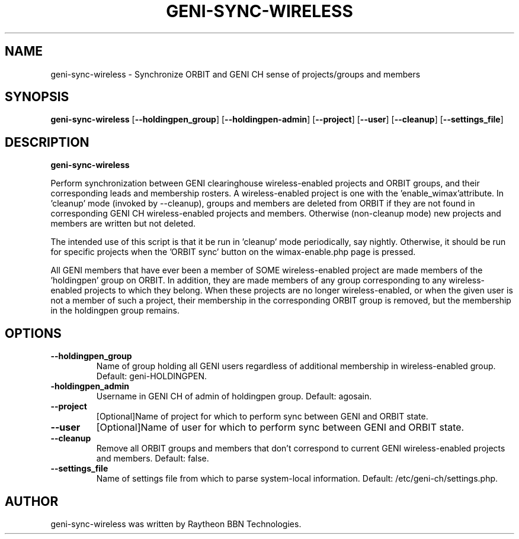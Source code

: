 .TH GENI-SYNC-WIRELESS 1 "August 11, 2015"
.SH NAME
geni-sync-wireless \- Synchronize ORBIT and GENI CH sense of projects/groups and members
.SH SYNOPSIS
.B geni-sync-wireless
[\fB--holdingpen_group\fR]
[\fB--holdingpen-admin\fR]
[\fB--project\fR]
[\fB--user\fR]
[\fB--cleanup\fR]
[\fB--settings_file\fR]
.SH DESCRIPTION
.B geni-sync-wireless 

Perform synchronization between GENI clearinghouse wireless-enabled projects 
and ORBIT groups, and their corresponding leads and membership rosters.
A wireless-enabled project is one with the 'enable_wimax'attribute.
In 'cleanup' mode (invoked by --cleanup), groups and members are deleted
from ORBIT if they are not found in corresponding GENI CH wireless-enabled
projects and members. Otherwise (non-cleanup mode) new projects and members
are written but not deleted.

The intended use of this script is that it be run in 'cleanup' mode 
periodically, say nightly. Otherwise, it should be run for specific 
projects when the 'ORBIT sync' button on the wimax-enable.php page is pressed.

All GENI members that have ever been a member of SOME wireless-enabled project
are made members of the 'holdingpen' group on ORBIT. In addition, they
are made members of any group corresponding to any wireless-enabled projects
to which they belong. When these projects are no longer wireless-enabled,
or when the given user is not a member of such a project, their membership
in the corresponding ORBIT group is removed, but the membership in the
holdingpen group remains.

.SH OPTIONS
.TP
\fB--holdingpen_group
Name of group holding all GENI users regardless of additional membership in wireless-enabled group. Default: geni-HOLDINGPEN.
.TP
\fB-holdingpen_admin
Username in GENI CH of admin of holdingpen group. Default: agosain.
.TP
\fB--project
[Optional]Name of project for which to perform sync between GENI and ORBIT state.
.TP
\fB--user
[Optional]Name of user for which to perform sync between GENI and ORBIT state.
.TP
\fB--cleanup
Remove all ORBIT groups and members that don't correspond to current GENI wireless-enabled projects and members. Default: false.
.TP
\fB--settings_file
Name of settings file from which to parse system-local information. Default: /etc/geni-ch/settings.php.
        
.SH AUTHOR
geni-sync-wireless was written by Raytheon BBN Technologies.
